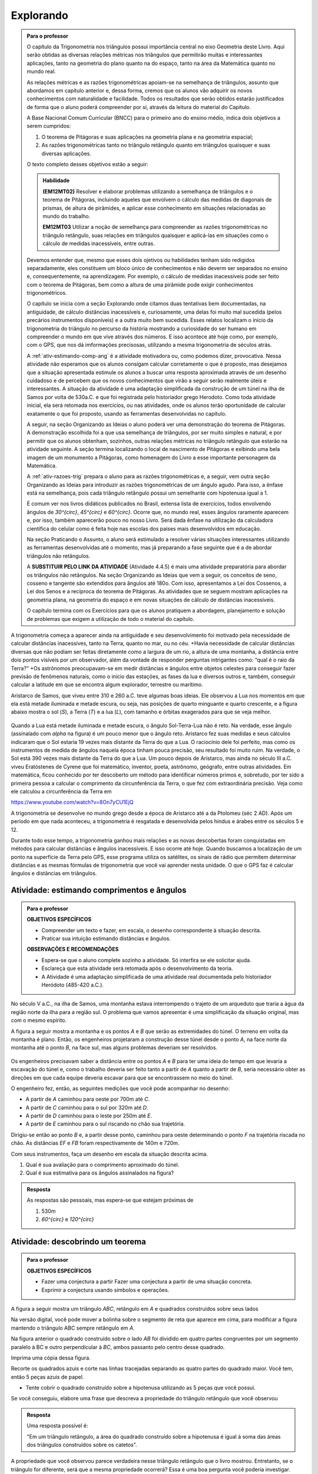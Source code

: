 ********
Explorando
********


.. admonition:: Para o professor

   O capítulo da Trigonometria nos triângulos possui importância central no eixo Geometria deste Livro. Aqui serão obtidas as diversas relações métricas nos triângulos que permitirão muitas e interessantes aplicações, tanto na geometria do plano quanto na do espaço, tanto na área da Matemática quanto no mundo real.
   
   As relações métricas e as razões trigonométricas apoiam-se na semelhança de triângulos, assunto que abordamos em capítulo anterior e, dessa forma, cremos que os alunos vão adquirir os novos conhecimentos com naturalidade e facilidade. Todos os resultados que serão obtidos estarão justificados de forma que o aluno poderá compreender por si, através da leitura do material do Capítulo. 
   
   A Base Nacional Comum Curricular (BNCC) para o primeiro ano do ensino médio, indica dois objetivos a serem cumpridos:
   
   #. O teorema de Pitágoras e suas aplicações na geometria plana e na geometria espacial; 
   #. As razões trigonométricas tanto no triângulo retângulo quanto em triângulos quaisquer e suas diversas aplicações.
   
   O texto completo desses objetivos estão a seguir:
  
   .. admonition:: Habilidade 
          
      **(EM12MT02)** Resolver e elaborar problemas utilizando a semelhança de triângulos e o teorema de Pitágoras, incluindo aqueles que envolvem o cálculo das medidas de diagonais de prismas, de altura de pirâmides, e aplicar esse conhecimento em situações relacionadas ao mundo do trabalho.
      
      **EM12MT03** Utilizar a noção de semelhança para compreender as razões trigonométricas no triângulo retângulo, suas relações em triângulos quaisquer e aplicá-las em situações como o cálculo de medidas inacessíveis, entre outras.

   Devemos entender que, mesmo que esses dois ojetivos ou habilidades tenham sido redigidos separadamente, eles constituem um bloco único de conhecimentos e não deverm ser separados no ensino e, consequentemente, na aprendizagem. Por exemplo, o cálculo de medidas inacessíveis pode ser feito com o teorema de Pitágoras, bem como a altura de uma pirâmide pode exigir conhecimentos trigonométricos.
   
   O capítulo se inicia com a seção Explorando onde citamos duas tentativas bem documentadas, na antiguidade, de cálculo distâncias inacessíveis e, curiosamente, uma delas foi muito mal sucedida (pelos precários instrumentos disponíveis) e a outra muito bem sucedida. Esses relatos localizam o início da trigonometria do triângulo no percurso da história mostrando a curiosidade do ser humano em compreender o mundo em que vive através dos números. E isso acontece até hoje como, por exemplo, com o GPS, que nos dá imformações precisosas, utilizando a mesma trigonometria de séculos atrás.
   
   A :ref:`ativ-estimando-comp-ang` é a atividade motivadora ou, como podemos dizer, provocativa. Nessa atividade não esperamos que os alunos consigam calcular corretamente o que é proposto, mas desejamos que a situação apresentada estimule os alunos a buscar uma resposta aproximada através de um desenho cuidadoso e de percebem que os novos conhecimentos que virão a seguir serão realmente úteis e interessantes. A situação da atividade é uma adaptação simplificada da construção de um túnel na ilha de Samos por volta de 530a.C. e que foi registrada pelo historiador grego Herodoto. Como toda atividade inicial, ela será retomada nos exercícios, ou nas atividades, onde os alunos terão oportunidade de calcular exatamente o que foi proposto, usando as ferramentas desenvolvidas no capítulo.
   
   A seguir, na seção Organizando as Ideias o aluno poderá ver uma demonstração do teorema de Pitágoras. A demonstração escolhida foi a que usa semelhança de triângulos, por ser muito simples e natural, e por permitir que os alunos obtenham, sozinhos, outras relações métricas no triângulo retângulo que estarão na atividade seguinte. A seção termina localizando o local de nascimento de Pitágoras e exibindo uma bela imagem de um monumento a Pitágoras, como homenagem do Livro a esse importante personagem da Matemática.
   
   A :ref:`ativ-razoes-trig` prepara o aluno para as razões trigonométricas e, a seguir, vem outra seção Organizando as Ideias para introduzir as razões trigonométricas de um ângulo agudo. Para isso, a ênfase está na semelhança, pois cada triângulo retângulo possui um semelhante com hipotenusa igual a 1.
   
   É comum ver nos livros didáticos publicados no Brasil, extensa lista de exercícios, todos envolvendo ângulos de `30^{\circ}`, `45^{\circ}` e `60^{\circ}`. Ocorre que, no mundo real, esses ângulos raramente aparecem e, por isso, também aparecerão pouco no nosso Livro. Será dada ênfase na utilização da calculadora científica do celular como é feita hoje nas escolas dos países mais desenvolvidos em educação.
   
   Na seção Praticando o Assunto, o aluno será estimulado a resolver várias situações interessantes utilizando as ferramentas desenvolvidas até o momento, mas já preparando a fase seguinte que é a de abordar triângulos não retângulos.
   
   A **SUBSTITUIR PELO LINK DA ATIVIDADE** (Atividade 4.4.5) é mais uma atividade preparatória para abordar os triângulos não retângulos. Na seção Organizando as Ideias que vem a seguir, os conceitos de seno, cosseno e tangente são extendidos para ângulos até 180o. Com isso, apresentamos a Lei dos Cossenos, a Lei dos Senos e a recíproca do teorema de Pitágoras. As atividades que se seguem mostram aplicações na geometria plana, na geometria do espaço e em novas situações de cálculo de distâncias inacessíveis.
   
   O capítulo termina com os Exercícios para que os alunos pratiquem a abordagem, planejamento e solução de problemas que exigem a utilização de todo o material do capítulo.
   

A trigonometria começa a aparecer ainda na antiguidade e seu desenvolvimento foi motivado pela necessidade de calcular distâncias inacessíves, tanto na Terra, quanto no mar, ou no céu. 
+Havia necessidade de calcular distâncias diversas que não podiam ser feitas diretamente como a largura de um rio, a altura de uma montanha, a distância entre dois pontos visíveis por um observador, além da vontade de responder perguntas intrigantes como: “qual é o raio da Terra?”
+Os astrônomos preocupavam-se em medir distâncias e ângulos entre objetos celestes para conseguir fazer previsão de fenômenos naturais, como o início das estações, as fases da lua e diversos outros e, também, conseguir calcular a latitude em que se encontra algum explorador, terrestre ou marítimo.

Aristarco de Samos, que viveu entre 310 e 260 a.C. teve algumas boas ideias. Ele observou a Lua nos momentos em que ela está metade iluminada e metade escura, ou seja, nas posições de quarto minguante e quarto crescente, e a figura abaixo mostra o sol (*S*), a Terra (*T*) e a lua (*L*), com tamanho e órbitas exagerados para que se veja melhor.

.. figure:: _resources/TrigFig-01.png
   :width: 200 pt

Quando a Lua está metade iluminada e metade escura, o ângulo Sol-Terra-Lua não é reto. Na verdade, esse ângulo (assinalado com `\alpha` na figura) é um pouco menor que o ângulo reto.
Aristarco fez suas medidas e seus cálculos indicaram que o Sol estaria 19 vezes mais distante da Terra do que a Lua. O raciocínio dele foi perfeito, mas como os instrumentos de medida de ângulos naquela época tinham pouca precisão, seu resultado foi muito ruim. Na verdade, o Sol está 390 vezes mais distante da Terra do que a Lua.
Um pouco depois de Aristarco, mas ainda no século III a.C. viveu Eratóstenes de Cyrene que foi matemático, inventor, poeta, astrônomo, geógrafo, entre outras atividades. Em matemática, ficou conhecido por ter descoberto um método para identificar números primos e, sobretudo, por ter sido a primeira pessoa a calcular o comprimento da circunferência da Terra, o que fez com extraordinária precisão. Veja como ele calculou a circunferência da Terra em 

https://www.youtube.com/watch?v=8On7yCU1EjQ

A trigonometria se desenvolve no mundo grego desde a época de Aristarco até a da Ptolomeu (séc 2 AD). Após um período em que nada aconteceu, a trigonometria é resgatada e desenvolvida pelos hindus e árabes entre os séculos 5 e 12.

Durante todo esse tempo, a trigonometria ganhou mais relações e as novas descobertas foram conquistadas em métodos para calcular distâncias e ângulos inacessíveis. E isso ocorre até hoje. Quando buscamos a localização de um ponto na superfície da Terra pelo GPS, esse programa utiliza os satélites, os sinais de rádio que permitem determinar distâncias e as mesmas fórmulas de trigonometria que você vai aprender nesta unidade. O que o GPS faz é calcular ângulos e distâncias em triângulos.

.. figure:: _resources/TrigFig-02.png
   :width: 200 pt


.. _ativ-estimando-comp-ang:

Atividade: estimando comprimentos e ângulos 
-------------------------------------------

.. admonition:: Para o professor

   **OBJETIVOS ESPECÍFICOS**
   
   * Compreender um texto e fazer, em escala, o desenho correspondente à situação descrita.
   * Praticar sua intuição estimando distâncias e ângulos.
   
   **OBSERVAÇÕES E RECOMENDAÇÕES**
   
   * Espera-se que o aluno complete sozinho a atividade. Só interfira se ele solicitar ajuda.
   * Esclareça que esta atividade será retomada após o desenvolvimento da teoria.
   * A Atividade é uma adaptação simplificada de uma atividade real documentada pelo historiador Heródoto (485-420 a.C.).
   
No século V a.C., na ilha de Samos, uma montanha estava interrompendo o trajeto de um arqueduto que traria a água da região norte da ilha para a região sul. O problema que vamos apresentar é uma simplificação da situação original, mas com o mesmo espírito.

A figura a seguir mostra a montanha e os pontos `A` e `B` que serão as extremidades do túnel. O terreno em volta da montanha é plano. Então, os engenheiros projetaram a construção desse túnel desde o ponto `A`, na face norte da montanha até o ponto `B`, na face sul, mas alguns problemas deveriam ser resolvidos.

.. figure:: _resources/TrigFig-02A.png
   :width: 200 pt

Os engenheiros precisavam saber a distância entre os pontos `A` e `B` para ter uma ideia do tempo em que levaria a escavação do túnel e, como o trabalho deveria ser feito tanto a partir de `A` quanto a partir de `B`, seria necessário obter as direções em que cada equipe deveria escavar para que se encontrassem no meio do túnel.

O engenheiro fez, então, as seguintes medições que você pode acompanhar no desenho:

* A partir de `A` caminhou para oeste por 700m até `C`.
* A partir de `C` caminhou para o sul por 320m até `D`.
* A partir de `D` caminhou para o leste por 250m até `E`.
* A partir de `E` caminhou para o sul riscando no chão sua trajetória.

Dirigiu-se então ao ponto `B` e, a partir desse ponto, caminhou para oeste determinando o ponto `F` na trajetória riscada no chão. As distâncias `EF` e `FB` foram respectivamente de 140m e 720m.

Com seus instrumentos, faça um desenho em escala da situação descrita acima.

#. Qual é sua avaliação para o comprimento aproximado do túnel.
#. Qual é sua estimativa para os ângulos assinalados na figura?


.. admonition:: Resposta 

   As respostas são pessoais, mas espera-se que estejam próximas de
   
   #. 530m
   #. `60^{\circ}` e `120^{\circ}`


.. _ativ-descobrindo-pitagoras:

Atividade: descobrindo um teorema
------------------------------

.. admonition:: Para o professor

   **OBJETIVOS ESPECÍFICOS**
   
   * Fazer uma conjectura a partir Fazer uma conjectura a partir de uma situação concreta.
   * Exprimir a conjectura usando símbolos e operações.


A figura a seguir mostra um triângulo `ABC`, retângulo em `A` e quadrados construídos sobre seus lados


.. tikz:: 

   \begin{scope}[scale=.3]
   \definecolor{yqyqyq}{rgb}{0.5019607843137255,0.5019607843137255,0.5019607843137255}
   \definecolor{qqzzqq}{rgb}{0.,0.6,0.}
   \definecolor{qqqqcc}{rgb}{0.,0.,0.8}
   \clip(-5.26565643546426,-6.789062838538253) rectangle (5.785670595615494,7.1982057095701775);
   \draw[line width=0.8pt,fill=black,fill opacity=0.05000000074505806] (1.8150509513750424,1.8872143947231454) -- (1.9617853545590336,1.5240340024585624) -- (2.324965746823617,1.6707684056425538) -- (2.1782313436396255,2.033948797907137) -- cycle; 
   \fill[line width=1.6pt,color=qqqqcc,fill=qqqqcc,fill opacity=0.25] (2.1782313436396255,2.033948797907137) -- (3.,0.) -- (5.0339487979071365,0.8217686563603743) -- (4.212180141546762,2.855717454267511) -- cycle;
   \fill[line width=1.6pt,color=qqqqcc,fill=qqqqcc,fill opacity=0.25] (-2.855968586582208,0.) -- (2.1782313436396255,2.033948797907137) -- (0.14428254573248944,7.068148728128969) -- (-4.889917384489344,5.034199930221834) -- cycle;
   \fill[line width=1.6pt,color=qqzzqq, opacity =.25] (3.,0.) -- (-2.855968586582208,0.) -- (-2.8559685865822084,-5.855968586582206) -- (3.,-5.8559685865822075) -- cycle;
   \fill[line width=0.8pt,color=yqyqyq,fill=yqyqyq,fill opacity=0.10000000149011612] (2.1782313436396255,2.033948797907137) -- (-2.855968586582208,0.) -- (3.,0.) -- cycle;
   \draw [line width=0.8pt] (-2.855968586582208,0.)-- (3.,0.);
   \draw[line width=0.8pt] (-0.1970026843675304,7.752156939198234) -- (5.342509611913049,7.752156939198234);
   \draw [line width=0.8pt] (-2.855968586582208,0.)-- (2.1782313436396255,2.033948797907137);
   \draw [line width=0.8pt] (2.1782313436396255,2.033948797907137)-- (3.,0.);
   \draw [line width=1.6pt,color=qqqqcc] (2.1782313436396255,2.033948797907137)-- (3.,0.);
   \draw [line width=1.6pt,color=qqqqcc] (3.,0.)-- (5.0339487979071365,0.8217686563603743);
   \draw [line width=1.6pt,color=qqqqcc] (5.0339487979071365,0.8217686563603743)-- (4.212180141546762,2.855717454267511);
   \draw [line width=1.6pt,color=qqqqcc] (4.212180141546762,2.855717454267511)-- (2.1782313436396255,2.033948797907137);
   \draw [line width=1.6pt,color=qqqqcc] (-2.855968586582208,0.)-- (2.1782313436396255,2.033948797907137);
   \draw [line width=1.6pt,color=qqqqcc] (2.1782313436396255,2.033948797907137)-- (0.14428254573248944,7.068148728128969);
   \draw [line width=1.6pt,color=qqqqcc] (0.14428254573248944,7.068148728128969)-- (-4.889917384489344,5.034199930221834);
   \draw [line width=1.6pt,color=qqqqcc] (-4.889917384489344,5.034199930221834)-- (-2.855968586582208,0.);
   \draw [line width=1.6pt,color=qqzzqq] (3.,0.)-- (-2.855968586582208,0.);
   \draw [line width=1.6pt,color=qqzzqq] (-2.855968586582208,0.)-- (-2.8559685865822084,-5.855968586582206);
   \draw [line width=1.6pt,color=qqzzqq] (-2.8559685865822084,-5.855968586582206)-- (3.,-5.8559685865822075);
   \draw [line width=1.6pt,color=qqzzqq] (3.,-5.8559685865822075)-- (3.,0.);
   \draw [line width=1.2pt,dash pattern=on 2pt off 2pt,color=qqqqcc] (-4.283827313715963,3.534074364064485)-- (1.5721412728662443,3.5340743640644856);
   \draw [line width=1.2pt,dash pattern=on 2pt off 2pt,color=qqqqcc] (-1.3558430204248593,6.462058657355588)-- (-1.3558430204248593,0.6060900707733814);
   \draw [line width=0.8pt,dash pattern=on 2pt off 2pt,color=yqyqyq] (2.1782313436396255,2.033948797907137)-- (-2.855968586582208,0.);
   \draw [line width=0.8pt,dash pattern=on 2pt off 2pt,color=yqyqyq, opacity =.2] (-2.855968586582208,0.)-- (3.,0.);
   \draw [line width=0.8pt,dash pattern=on 2pt off 2pt,color=yqyqyq] (3.,0.)-- (2.1782313436396255,2.033948797907137);
   \begin{scriptsize}
   \draw [fill=black] (3.,0.) circle (1.0pt);
   \draw[color=black] (3.292890062289234,-0.2662871096678862) node {$C$};
   \draw [fill=black] (-2.855968586582208,0.) circle (1.0pt);
   \draw[color=black] (-3.2714320088032514,-0.07240417929806636) node {$B$};
   \draw [fill=black] (2.4793908969815135,7.752156939198234) circle (1.5pt);
   \draw [fill=black] (2.1782313436396255,2.033948797907137) circle (1.0pt);
   \draw[color=black] (2.240382725995924,2.558864161435203) node {$A$};
   \draw [fill=qqqqcc] (-1.355843020424859,3.534074364064485) circle (1.0pt);
   \end{scriptsize}
   \end{scope}

Na versão digital, você pode mover a bolinha sobre o segmento de reta que aparece em cima, para modificar a figura mantendo o triângulo ABC sempre retângulo em `A`.

Na figura anterior o quadrado construído sobre o lado `AB` foi dividido em quatro partes congruentes por um segmento paralelo à BC e outro perpendicular à `BC`, ambos passanto pelo centro desse quadrado.

Imprima uma cópia dessa figura.

Recorte os quadrados azuis e corte nas linhas tracejadas separando as quatro partes do quadrado maior. Você tem, então 5 peças azuis de papel.

* Tente cobrir o quadrado construído sobre a hipotenusa utilizando as 5 peças que você possui.

Se você conseguiu, elabore uma frase que descreva a propriedade do triângulo retângulo que você observou


.. admonition:: Resposta 

   Uma resposta possível é:
   
   "Em um triângulo retângulo, a área do quadrado construído sobre a hipotenusa é igual à soma das áreas dos triângulos construídos sobre os catetos".


A propriedade que você observou parece verdadeira nesse triângulo retângulo que o livro mostrou. Entretanto, se o triângulo for diferente, será que a mesma propriedade ocorrerá? Essa é uma boa pergunta você poderia investigar.

Na versão digital do livro, é possível modificar a figura movendo a bolinha sobre o segmento que aparece no alto da figura. Se você tiver acesso à versão digital, modifique a figura, imprima novamente e faça de novo a experiência de tentar cobrir o quadrado maior com as 5 peças obtidas dos quadrados menores. Se você não tem acesso à versão digital, utilize seus intrumentos de desenho, régua, esquadros e compasso, para criar uma figura do mesmo tipo com as medidas que você quiser. Com sua figura pronta, faça de novo a experiência e observe o resultado.

A propriedade que você observou parece ser verdadeira em todos os triângulos retângulos. A frase que você elaborou descrevendo uma propriedade dos triângulos retângulos que foi observada é chamada de uma conjectura. Essa palavra significa uma afirmação que parece ser verdade em todos os casos, mas que ainda não temos certeza.

Para adquirir essa certeza, precisamos de uma demonstração. E é isso que veremos a seguir.


.. admonition:: Para o professor

   A decomposição que descrevemos é devida ao inglês Henry Perigal (1801, 1898).
   
   Perigal era um livreiro em Londres e um matemático amador reconhecido, pois foi membro da “London Mathematical Society” desde 1868 até sua morte. Em 1891 Perigal publicou o livro “Geometric Dissections and Transpositions” contendo a demonstração do teorema de Pitágoras utilizando a decomposição que mostramos na figura anterior. 
   
   Para ver uma exclente animação da conjectura do teorema de Pitágoras com uma animação, recomende seus alunos a ver o vídeo: https://www.youtube.com/watch?v=LtkAIQcACqY

 